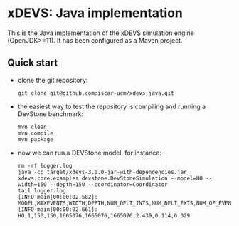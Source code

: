 * xDEVS: Java implementation

This is the Java implementation of the [[https://github.com/iscar-ucm/xdevs][xDEVS]] simulation engine (OpenJDK>=11). It has been configured as a Maven project.

** Quick start

- clone the git repository:
  
  #+begin_src shell
    git clone git@github.com:iscar-ucm/xdevs.java.git
  #+end_src

- the easiest way to test the repository is compiling and running a DevStone benchmark:

  #+begin_src shell
    mvn clean
    mvn compile
    mvn package
  #+end_src

- now we can run a DEVStone model, for instance:

  #+begin_example
    rm -rf logger.log
    java -cp target/xdevs-3.0.0-jar-with-dependencies.jar xdevs.core.examples.devstone.DevStoneSimulation --model=HO --width=150 --depth=150 --coordinator=Coordinator
    tail logger.log 
    [INFO-main|00:00:02.582]: MODEL,MAXEVENTS,WIDTH,DEPTH,NUM_DELT_INTS,NUM_DELT_EXTS,NUM_OF_EVENTS,SIMULATION_TIME,MODEL_CREATION_TIME,ENGINE_SETUP_TIME 
    [INFO-main|00:00:02.661]: HO,1,150,150,1665076,1665076,1665076,2.439,0.114,0.029 
  #+end_example

